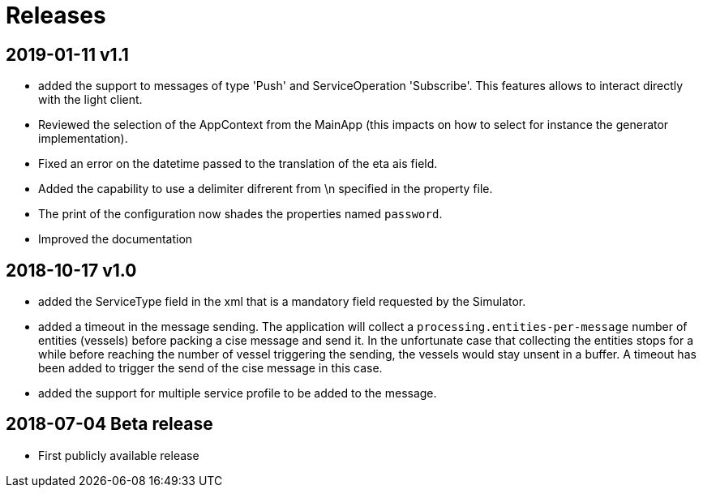 # Releases

## 2019-01-11 v1.1
- added the support to messages of type 'Push' and ServiceOperation 'Subscribe'. This features allows to interact directly with the light client.
- Reviewed the selection of the AppContext from the MainApp (this impacts on how
  to select for instance the generator implementation).
- Fixed an error on the datetime passed to the translation of the eta ais field.
- Added the capability to use a delimiter difrerent from \n specified in the property file.
- The print of the configuration now shades the properties named `password`.
- Improved the documentation

## 2018-10-17 v1.0
- added the ServiceType field in the xml that is a mandatory field requested by the Simulator.
- added a timeout in the message sending. The application will collect a ``processing.entities-per-message`` number of entities (vessels) before packing a cise message and send it. In the unfortunate case that collecting the entities stops for a while before reaching the number of vessel triggering the sending, the vessels would stay unsent in a buffer. A timeout has been added to trigger the send of the cise message in this case.
- added the support for multiple service profile to be added to the message.

## 2018-07-04 Beta release
- First publicly available release
